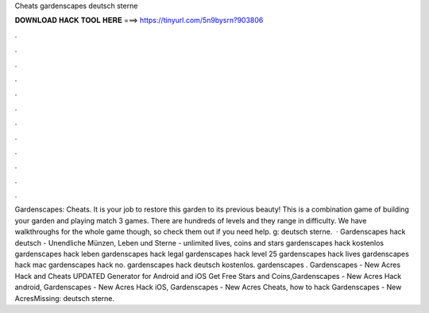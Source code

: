 Cheats gardenscapes deutsch sterne

𝐃𝐎𝐖𝐍𝐋𝐎𝐀𝐃 𝐇𝐀𝐂𝐊 𝐓𝐎𝐎𝐋 𝐇𝐄𝐑𝐄 ===> https://tinyurl.com/5n9bysrn?903806

.

.

.

.

.

.

.

.

.

.

.

.

Gardenscapes: Cheats. It is your job to restore this garden to its previous beauty! This is a combination game of building your garden and playing match 3 games. There are hundreds of levels and they range in difficulty. We have walkthroughs for the whole game though, so check them out if you need help. g: deutsch sterne.  · Gardenscapes hack deutsch - Unendliche Münzen, Leben und Sterne - unlimited lives, coins and stars gardenscapes hack kostenlos gardenscapes hack leben gardenscapes hack legal gardenscapes hack level 25 gardenscapes hack lives gardenscapes hack mac gardenscapes hack no. gardenscapes hack deutsch kostenlos. gardenscapes . Gardenscapes - New Acres Hack and Cheats UPDATED Generator for Android and iOS Get Free Stars and Coins,Gardenscapes - New Acres Hack android, Gardenscapes - New Acres Hack iOS, Gardenscapes - New Acres Cheats, how to hack Gardenscapes - New AcresMissing: deutsch sterne.